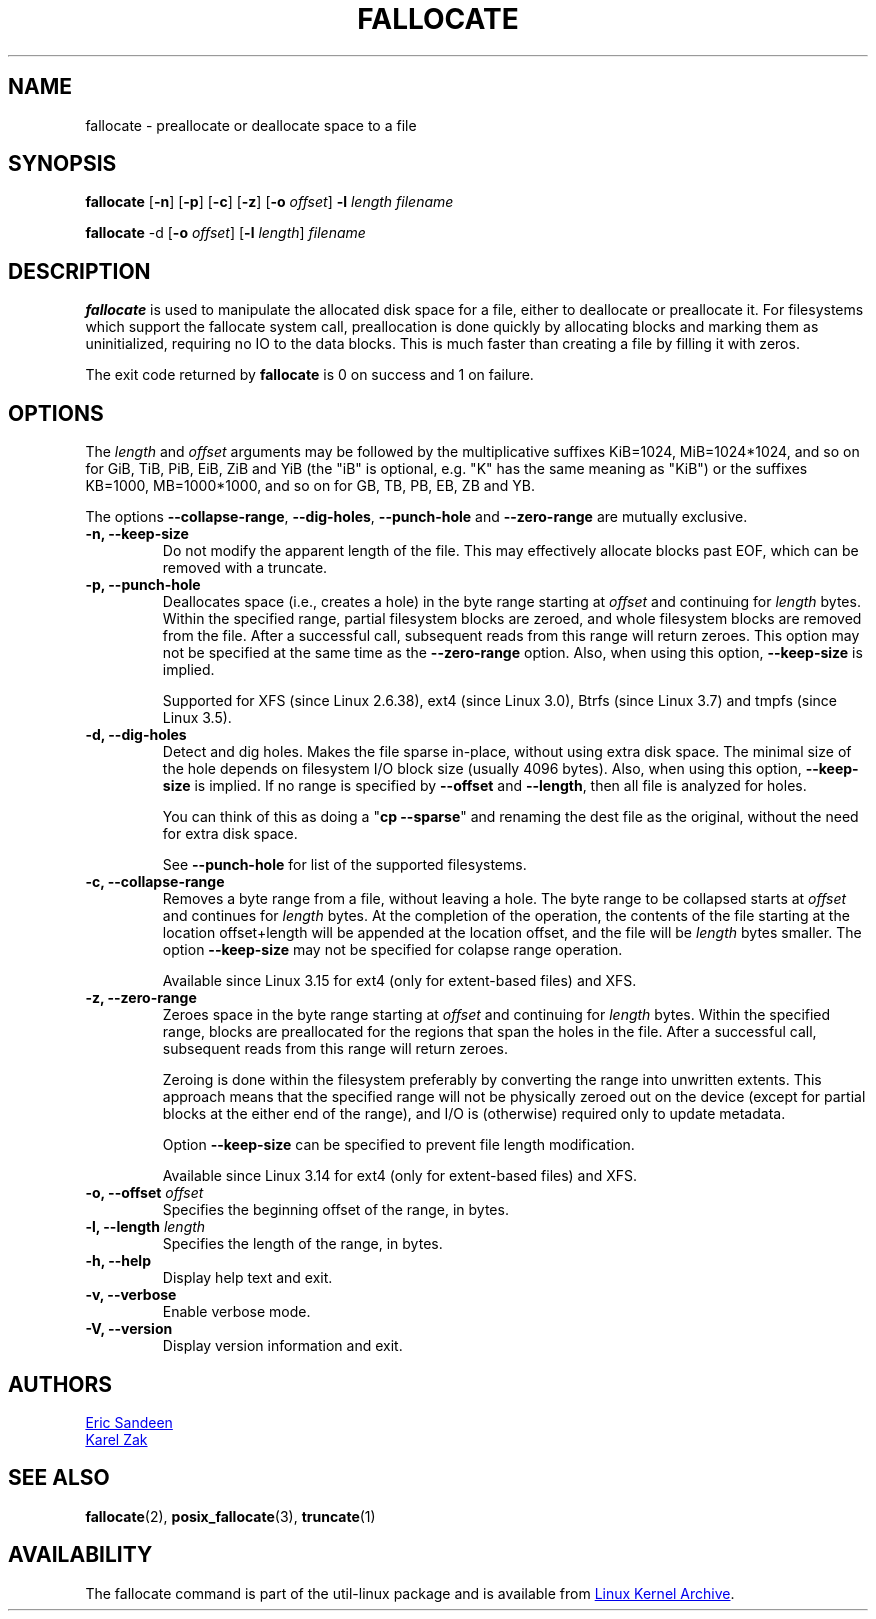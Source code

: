 .\" -*- nroff -*-
.TH FALLOCATE 1 "September 2011" "util-linux" "User Commands"
.SH NAME
fallocate \- preallocate or deallocate space to a file
.SH SYNOPSIS
.B fallocate
.RB [ \-n ]
.RB [ \-p ]
.RB [ \-c ]
.RB [ \-z ]
.RB [ \-o
.IR offset ]
.B \-l
.IR length
.I filename
.PP
.B fallocate
.RB \-d
.RB [ \-o
.IR offset ]
.RB [ \-l
.IR length ]
.I filename
.SH DESCRIPTION
.B fallocate
is used to manipulate the allocated disk space for a file, either to deallocate
or preallocate it. For filesystems which support the fallocate system call,
preallocation is done quickly by allocating blocks and marking them as
uninitialized, requiring no IO to the data blocks. This is much faster than
creating a file by filling it with zeros.
.PP
The exit code returned by
.B fallocate
is 0 on success and 1 on failure.
.PP
.SH OPTIONS
The \fIlength\fR and \fIoffset\fR arguments may be followed by the multiplicative
suffixes KiB=1024, MiB=1024*1024, and so on for GiB, TiB, PiB, EiB, ZiB and YiB
(the "iB" is optional, e.g. "K" has the same meaning as "KiB") or the suffixes
KB=1000, MB=1000*1000, and so on for GB, TB, PB, EB, ZB and YB.

The options \fB\-\-collapse-range\fP, \fB\-\-dig-holes\fP, \fB\-\-punch-hole\fP and
\fB\-\-zero-range\fP are mutually exclusive.

.IP "\fB\-n, \-\-keep-size\fP"
Do not modify the apparent length of the file.  This may effectively allocate
blocks past EOF, which can be removed with a truncate.
.IP "\fB\-p, \-\-punch-hole\fP"
Deallocates space (i.e., creates a hole) in the byte range starting at
\fIoffset\fP and continuing for \fIlength\fR bytes.  Within the
specified range, partial filesystem blocks are zeroed, and whole
filesystem blocks are removed from the file.  After a successful
call, subsequent reads from this range will return zeroes.  This option
may not be specified at the same time as  the \fB\-\-zero-range\fP option.
Also, when using this option, \fB\-\-keep-size\fP is implied.

Supported for XFS (since Linux 2.6.38), ext4 (since Linux 3.0),
Btrfs (since Linux 3.7) and tmpfs (since Linux 3.5).
.IP "\fB\-d, \-\-dig-holes\fP"
Detect and dig holes. Makes the file sparse in-place, without using extra disk
space. The minimal size of the hole depends on filesystem I/O block size
(usually 4096 bytes). Also, when using this option, \fB\-\-keep-size\fP is
implied. If no range is specified by \fB\-\-offset\fP and \fB\-\-length\fP,
then all file is analyzed for holes.

You can think of this as doing a "\fBcp --sparse\fP" and
renaming the dest file as the original, without the need for extra disk space.

See \fB\-\-punch-hole\fP for list of the supported filesystems.
.IP "\fB\-c, \-\-collapse-range\fP"
Removes a byte range from a file, without leaving a hole.  The byte range
to be collapsed starts at \fIoffset\fP and continues
for \fIlength\fR bytes.  At the completion of the operation, the contents of
the file starting at the location offset+length will be appended at the
location offset, and the file will be \fIlength\fR bytes smaller. The option
\fB\-\-keep\-size\fR may not be specified for colapse range operation.

Available since Linux 3.15 for ext4 (only for extent-based files) and XFS.
.IP "\fB\-z, \-\-zero-range\fP"
Zeroes space in the byte range starting at \fIoffset\fP and
continuing for \fIlength\fR bytes.  Within the specified range, blocks are
preallocated for the regions that span the holes in the file.  After
a successful call, subsequent reads from this range will return zeroes.

Zeroing is done within the filesystem preferably by converting the
range into unwritten extents.  This approach means that the specified
range will not be physically zeroed out on the device (except for
partial blocks at the either end of the range), and I/O is
(otherwise) required only to update metadata.

Option \fB\-\-keep\-size\fP can be specified to prevent file length
modification.

Available since Linux 3.14 for ext4 (only for extent-based files) and XFS.
.IP "\fB\-o, \-\-offset\fP \fIoffset\fP
Specifies the beginning offset of the range, in bytes.
.IP "\fB\-l, \-\-length\fP \fIlength\fP
Specifies the length of the range, in bytes.
.IP "\fB\-h, \-\-help\fP"
Display help text and exit.
.IP "\fB-v, \-\-verbose"
Enable verbose mode.
.IP "\fB-V, \-\-version"
Display version information and exit.
.SH AUTHORS
.UR sandeen@redhat.com
Eric Sandeen
.UE
.br
.UR kzak@redhat.com
Karel Zak
.UE
.SH SEE ALSO
.BR fallocate (2),
.BR posix_fallocate (3),
.BR truncate (1)
.SH AVAILABILITY
The fallocate command is part of the util-linux package and is available from
.UR ftp://\:ftp.kernel.org\:/pub\:/linux\:/utils\:/util-linux/
Linux Kernel Archive
.UE .
